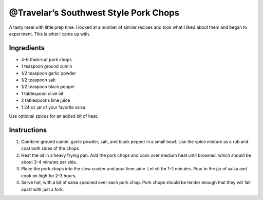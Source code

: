 @Travelar’s Southwest Style Pork Chops
======================================

A tasty meal with little prep time. I looked at a number of similar
recipes and took what I liked about them and began to experiment. This
is what I came up with.

Ingredients
-----------

-  4-6 thick-cut pork chops
-  1 teaspoon ground cumin
-  1/2 teaspoon garlic powder
-  1/2 teaspoon salt
-  1/2 teaspoon black pepper
-  1 tablespoon olive oil
-  2 tablespoons lime juice
-  1 24 oz jar of your favorite salsa

Use optional spices for an added bit of heat.

Instructions
------------

1. Combine ground cumin, garlic powder, salt, and black pepper in a
   small bowl. Use the spice mixture as a rub and coat both sides of the
   chops.
2. Heat the oil in a heavy frying pan. Add the pork chops and cook over
   medium heat until browned, which should be about 3-4 minutes per
   side.
3. Place the pork chops into the slow cooker and pour lime juice. Let
   sit for 1-2 minutes. Pour in the jar of salsa and cook on high for
   2-3 hours.
4. Serve hot, with a bit of salsa spooned over each pork chop. Pork
   chops should be tender enough that they will fall apart with just a
   fork.
